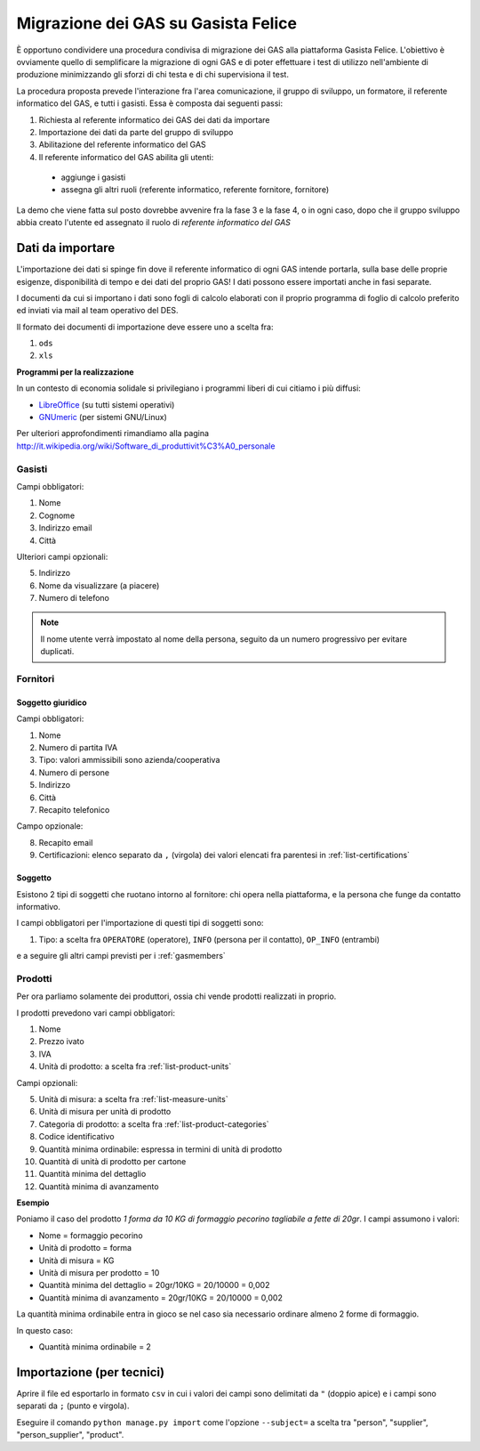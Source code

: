 
Migrazione dei GAS su Gasista Felice
====================================

È opportuno condividere una procedura condivisa di migrazione dei GAS
alla piattaforma Gasista Felice. L'obiettivo è ovviamente quello di 
semplificare la migrazione di ogni GAS e di poter effettuare i test 
di utilizzo nell'ambiente di produzione minimizzando gli sforzi di chi
testa e di chi supervisiona il test.

La procedura proposta prevede l'interazione fra l'area comunicazione,
il gruppo di sviluppo, un formatore, il referente informatico del GAS, e tutti i gasisti.
Essa è composta dai seguenti passi:

1. Richiesta al referente informatico dei GAS dei dati da importare
2. Importazione dei dati da parte del gruppo di sviluppo
3. Abilitazione del referente informatico del GAS
4. Il referente informatico del GAS abilita gli utenti:
 * aggiunge i gasisti
 * assegna gli altri ruoli (referente informatico, referente fornitore, fornitore)

La demo che viene fatta sul posto dovrebbe avvenire fra la fase 3 e la fase 4, o in ogni caso,
dopo che il gruppo sviluppo abbia creato l'utente ed assegnato il ruolo di *referente informatico del GAS*

Dati da importare
-----------------

L'importazione dei dati si spinge fin dove il referente informatico di ogni GAS intende portarla,
sulla base delle proprie esigenze, disponibilità di tempo e dei dati del proprio GAS!
I dati possono essere importati anche in fasi separate.

I documenti da cui si importano i dati sono fogli di calcolo elaborati con il proprio programma
di foglio di calcolo preferito ed inviati via mail al team operativo del DES.

Il formato dei documenti di importazione deve essere uno a scelta fra:

1. ``ods`` 
2. ``xls`` 

.. note:
    TUTTE le colonne obbligatorie devono essere presenti nel file consegnato anche se vuote.

**Programmi per la realizzazione**

In un contesto di economia solidale si privilegiano i programmi liberi di cui citiamo i più diffusi:

* `LibreOffice <http://www.libreoffice.org>`__ (su tutti sistemi operativi)
* `GNUmeric <http://it.wikipedia.org/wiki/Gnumeric>`__ (per sistemi GNU/Linux)

Per ulteriori approfondimenti rimandiamo alla pagina http://it.wikipedia.org/wiki/Software_di_produttivit%C3%A0_personale

.. _gasmembers:

Gasisti
^^^^^^^

Campi obbligatori:

1. Nome
2. Cognome
3. Indirizzo email
4. Città 

Ulteriori campi opzionali:

5. Indirizzo
6. Nome da visualizzare (a piacere)
7. Numero di telefono

.. note::
    Il nome utente verrà impostato al nome della persona, seguito da un numero progressivo per evitare duplicati.

Fornitori
^^^^^^^^^

Soggetto giuridico
&&&&&&&&&&&&&&&&&&

Campi obbligatori:

1. Nome
2. Numero di partita IVA
3. Tipo: valori ammissibili sono azienda/cooperativa
4. Numero di persone
5. Indirizzo
6. Città
7. Recapito telefonico

Campo opzionale:

8. Recapito email
9. Certificazioni: elenco separato da ``,`` (virgola) dei valori elencati fra parentesi in :ref:`list-certifications`

Soggetto 
&&&&&&&&

Esistono 2 tipi di soggetti che ruotano intorno al fornitore: chi opera nella piattaforma,
e la persona che funge da contatto informativo.

I campi obbligatori per l'importazione di questi tipi di soggetti sono:

1. Tipo: a scelta fra ``OPERATORE`` (operatore), ``INFO`` (persona per il contatto), ``OP_INFO`` (entrambi)

e a seguire gli altri campi previsti per i :ref:`gasmembers`

Prodotti
^^^^^^^^

Per ora parliamo solamente dei produttori, ossia chi vende prodotti realizzati in proprio.

I prodotti prevedono vari campi obbligatori:

1. Nome
2. Prezzo ivato
3. IVA
4. Unità di prodotto: a scelta fra :ref:`list-product-units`

Campi opzionali:

5. Unità di misura: a scelta fra :ref:`list-measure-units`
6. Unità di misura per unità di prodotto
7. Categoria di prodotto: a scelta fra :ref:`list-product-categories`
8. Codice identificativo
9. Quantità minima ordinabile: espressa in termini di unità di prodotto
10. Quantità di unità di prodotto per cartone
11. Quantità minima del dettaglio
12. Quantità minima di avanzamento

**Esempio** 

Poniamo il caso del prodotto *1 forma da 10 KG di formaggio pecorino tagliabile a fette di 20gr*. I campi assumono i valori:

* Nome = formaggio pecorino
* Unità di prodotto = forma
* Unità di misura = KG
* Unità di misura per prodotto = 10
* Quantità minima del dettaglio = 20gr/10KG = 20/10000 = 0,002
* Quantità minima di avanzamento = 20gr/10KG = 20/10000 = 0,002

La quantità minima ordinabile entra in gioco se nel caso sia necessario ordinare almeno 2 forme di formaggio. 

In questo caso:

* Quantità minima ordinabile = 2


Importazione (per tecnici)
--------------------------

Aprire il file ed esportarlo in formato ``csv`` in cui i valori dei campi sono delimitati da ``"`` (doppio apice) e i campi sono separati da ``;`` (punto e virgola).

Eseguire il comando ``python manage.py import`` come l'opzione ``--subject=`` a scelta tra "person", "supplier", "person_supplier", "product".



